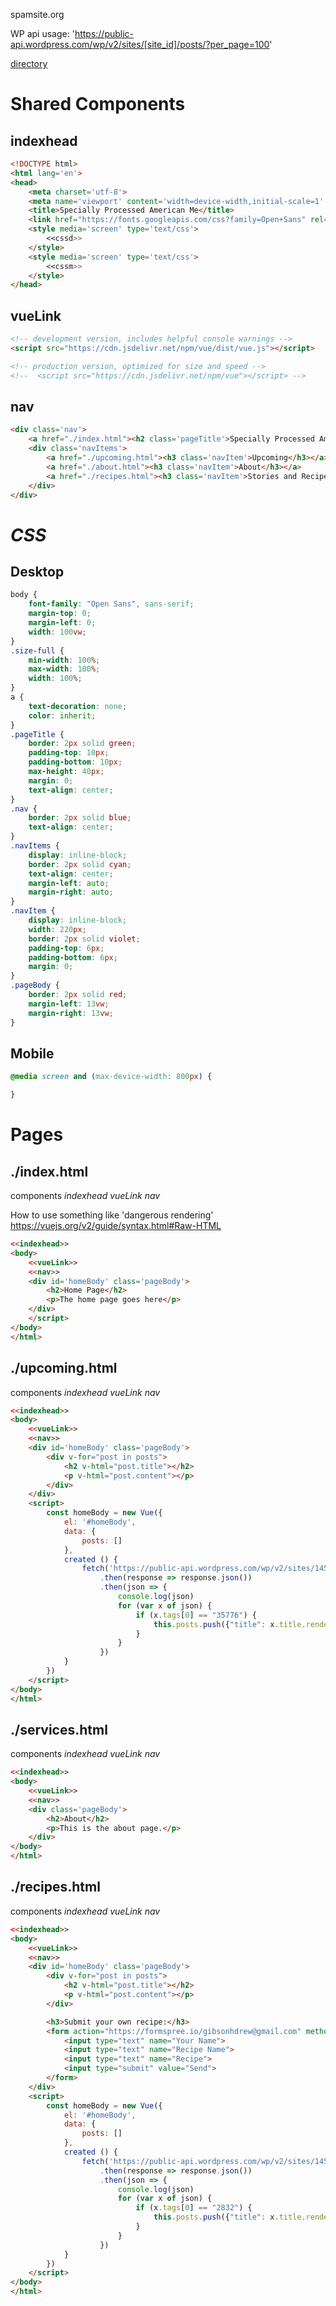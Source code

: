 spamsite.org

WP api usage: 
    'https://public-api.wordpress.com/wp/v2/sites/[site_id]/posts/?per_page=100'

[[./][directory]]


* Shared Components
** indexhead
   #+BEGIN_SRC html :noweb yes :noweb-ref indexhead
   <!DOCTYPE html>
   <html lang='en'>
   <head>
       <meta charset='utf-8'>
       <meta name='viewport' content='width=device-width,initial-scale=1' />
       <title>Specially Processed American Me</title>
       <link href="https://fonts.googleapis.com/css?family=Open+Sans" rel="stylesheet">
       <style media='screen' type='text/css'>
           <<cssd>>
       </style>
       <style media='screen' type='text/css'>
           <<cssm>>
       </style>
   </head>
   #+END_SRC 
   
** vueLink
   #+BEGIN_SRC html :noweb-ref vueLink
    <!-- development version, includes helpful console warnings -->
    <script src="https://cdn.jsdelivr.net/npm/vue/dist/vue.js"></script>

    <!-- production version, optimized for size and speed -->
    <!--  <script src="https://cdn.jsdelivr.net/npm/vue"></script> -->
   #+END_SRC 
** nav
   #+BEGIN_SRC html :noweb-ref nav
       <div class='nav'>
           <a href="./index.html"><h2 class='pageTitle'>Specially Processed American Me</h2></a>
           <div class='navItems'>
               <a href="./upcoming.html"><h3 class='navItem'>Upcoming</h3></a>
               <a href="./about.html"><h3 class='navItem'>About</h3></a>
               <a href="./recipes.html"><h3 class='navItem'>Stories and Recipes</h3></a>
           </div>
       </div>
   #+END_SRC 
   


* [[CSS]]
** Desktop
   #+BEGIN_SRC css :noweb-ref cssd
   body {
       font-family: "Open Sans", sans-serif;
       margin-top: 0;
       margin-left: 0;
       width: 100vw;
   }
   .size-full {
       min-width: 100%;
       max-width: 100%;
       width: 100%;
   }
   a {
       text-decoration: none;
       color: inherit;
   }
   .pageTitle {
       border: 2px solid green;
       padding-top: 10px;
       padding-bottom: 10px;
       max-height: 40px;
       margin: 0;
       text-align: center;
   }
   .nav {
       border: 2px solid blue;
       text-align: center;
   }
   .navItems {
       display: inline-block;
       border: 2px solid cyan;
       text-align: center;
       margin-left: auto;
       margin-right: auto;
   }
   .navItem {
       display: inline-block;
       width: 220px;
       border: 2px solid violet;
       padding-top: 6px;
       padding-bottom: 6px;
       margin: 0;
   }
   .pageBody {
       border: 2px solid red;
       margin-left: 13vw;
       margin-right: 13vw;
   }
   #+END_SRC 

** Mobile
   #+BEGIN_SRC css :noweb-ref cssm
   @media screen and (max-device-width: 800px) {
   
   }
   #+END_SRC 


* Pages
** ./index.html
   components 
     [[indexhead]]
     [[vueLink]]
     [[nav]]

     How to use something like 'dangerous rendering'
     https://vuejs.org/v2/guide/syntax.html#Raw-HTML

   #+BEGIN_SRC html :noweb yes :tangle ./index.html
   <<indexhead>>
   <body>
       <<vueLink>>
       <<nav>>
       <div id='homeBody' class='pageBody'>
           <h2>Home Page</h2>
           <p>The home page goes here</p>
       </div>
       </script>
   </body>
   </html>
   #+END_SRC 

** ./upcoming.html
   components 
     [[indexhead]]
     [[vueLink]]
     [[nav]]

   #+BEGIN_SRC html :noweb yes :tangle ./upcoming.html
   <<indexhead>>
   <body>
       <<vueLink>>
       <<nav>>
       <div id='homeBody' class='pageBody'>
           <div v-for="post in posts">
               <h2 v-html="post.title"></h2>
               <p v-html="post.content"></p>
           </div>
       </div>
       <script>
           const homeBody = new Vue({
               el: '#homeBody',
               data: {
                   posts: []
               },
               created () {
                   fetch('https://public-api.wordpress.com/wp/v2/sites/145375323/posts/?per_page=100')
                       .then(response => response.json())
                       .then(json => {
                           console.log(json)
                           for (var x of json) {
                               if (x.tags[0] == "35776") {
                                   this.posts.push({"title": x.title.rendered, "content": x.content.rendered})
                               }
                           }
                       })
               }
           })
       </script>
   </body>
   </html>
   #+END_SRC 

** ./services.html
   components 
     [[indexhead]]
     [[vueLink]]
     [[nav]]

   #+BEGIN_SRC html :noweb yes :tangle ./about.html
   <<indexhead>>
   <body>
       <<vueLink>>
       <<nav>>
       <div class='pageBody'>
           <h2>About</h2>
           <p>This is the about page.</p>
       </div>
   </body>
   </html>
   #+END_SRC 

** ./recipes.html
   components 
     [[indexhead]]
     [[vueLink]]
     [[nav]]

   #+BEGIN_SRC html :noweb yes :tangle ./recipes.html
   <<indexhead>>
   <body>
       <<vueLink>>
       <<nav>>
       <div id='homeBody' class='pageBody'>
           <div v-for="post in posts">
               <h2 v-html="post.title"></h2>
               <p v-html="post.content"></p>
           </div>

           <h3>Submit your own recipe:</h3>
           <form action="https://formspree.io/gibsonhdrew@gmail.com" method="POST">
               <input type="text" name="Your Name">
               <input type="text" name="Recipe Name">
               <input type="text" name="Recipe">
               <input type="submit" value="Send">
           </form> 
       </div>
       <script>
           const homeBody = new Vue({
               el: '#homeBody',
               data: {
                   posts: []
               },
               created () {
                   fetch('https://public-api.wordpress.com/wp/v2/sites/145375323/posts/?per_page=100')
                       .then(response => response.json())
                       .then(json => {
                           console.log(json)
                           for (var x of json) {
                               if (x.tags[0] == "2832") {
                                   this.posts.push({"title": x.title.rendered, "content": x.content.rendered})
                               }
                           }
                       })
               }
           })
       </script>
   </body>
   </html>
   #+END_SRC 



